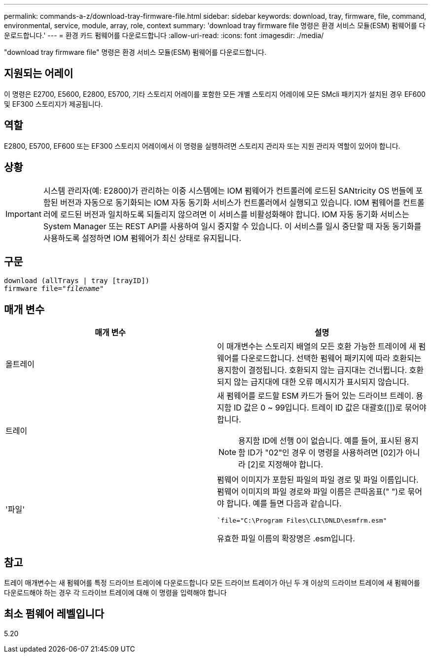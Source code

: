 ---
permalink: commands-a-z/download-tray-firmware-file.html 
sidebar: sidebar 
keywords: download, tray, firmware, file, command, environmental, service, module, array, role, context 
summary: 'download tray firmware file 명령은 환경 서비스 모듈(ESM) 펌웨어를 다운로드합니다.' 
---
= 환경 카드 펌웨어를 다운로드합니다
:allow-uri-read: 
:icons: font
:imagesdir: ./media/


[role="lead"]
"download tray firmware file" 명령은 환경 서비스 모듈(ESM) 펌웨어를 다운로드합니다.



== 지원되는 어레이

이 명령은 E2700, E5600, E2800, E5700, 기타 스토리지 어레이를 포함한 모든 개별 스토리지 어레이에 모든 SMcli 패키지가 설치된 경우 EF600 및 EF300 스토리지가 제공됩니다.



== 역할

E2800, E5700, EF600 또는 EF300 스토리지 어레이에서 이 명령을 실행하려면 스토리지 관리자 또는 지원 관리자 역할이 있어야 합니다.



== 상황

[IMPORTANT]
====
시스템 관리자(예: E2800)가 관리하는 이중 시스템에는 IOM 펌웨어가 컨트롤러에 로드된 SANtricity OS 번들에 포함된 버전과 자동으로 동기화되는 IOM 자동 동기화 서비스가 컨트롤러에서 실행되고 있습니다. IOM 펌웨어를 컨트롤러에 로드된 버전과 일치하도록 되돌리지 않으려면 이 서비스를 비활성화해야 합니다. IOM 자동 동기화 서비스는 System Manager 또는 REST API를 사용하여 일시 중지할 수 있습니다. 이 서비스를 일시 중단할 때 자동 동기화를 사용하도록 설정하면 IOM 펌웨어가 최신 상태로 유지됩니다.

====


== 구문

[listing, subs="+macros"]
----
download (allTrays | tray [trayID])
pass:quotes[firmware file="_filename_"]
----


== 매개 변수

[cols="2*"]
|===
| 매개 변수 | 설명 


 a| 
올트레이
 a| 
이 매개변수는 스토리지 배열의 모든 호환 가능한 트레이에 새 펌웨어를 다운로드합니다. 선택한 펌웨어 패키지에 따라 호환되는 용지함이 결정됩니다. 호환되지 않는 급지대는 건너뜁니다. 호환되지 않는 급지대에 대한 오류 메시지가 표시되지 않습니다.



 a| 
트레이
 a| 
새 펌웨어를 로드할 ESM 카드가 들어 있는 드라이브 트레이. 용지함 ID 값은 0 ~ 99입니다. 트레이 ID 값은 대괄호([])로 묶어야 합니다.

[NOTE]
====
용지함 ID에 선행 0이 없습니다. 예를 들어, 표시된 용지함 ID가 "02"인 경우 이 명령을 사용하려면 [02]가 아니라 [2]로 지정해야 합니다.

====


 a| 
'파일'
 a| 
펌웨어 이미지가 포함된 파일의 파일 경로 및 파일 이름입니다. 펌웨어 이미지의 파일 경로와 파일 이름은 큰따옴표(" ")로 묶어야 합니다. 예를 들면 다음과 같습니다.

``file="C:\Program Files\CLI\DNLD\esmfrm.esm"`

유효한 파일 이름의 확장명은 .esm입니다.

|===


== 참고

트레이 매개변수는 새 펌웨어를 특정 드라이브 트레이에 다운로드합니다 모든 드라이브 트레이가 아닌 두 개 이상의 드라이브 트레이에 새 펌웨어를 다운로드해야 하는 경우 각 드라이브 트레이에 대해 이 명령을 입력해야 합니다



== 최소 펌웨어 레벨입니다

5.20
